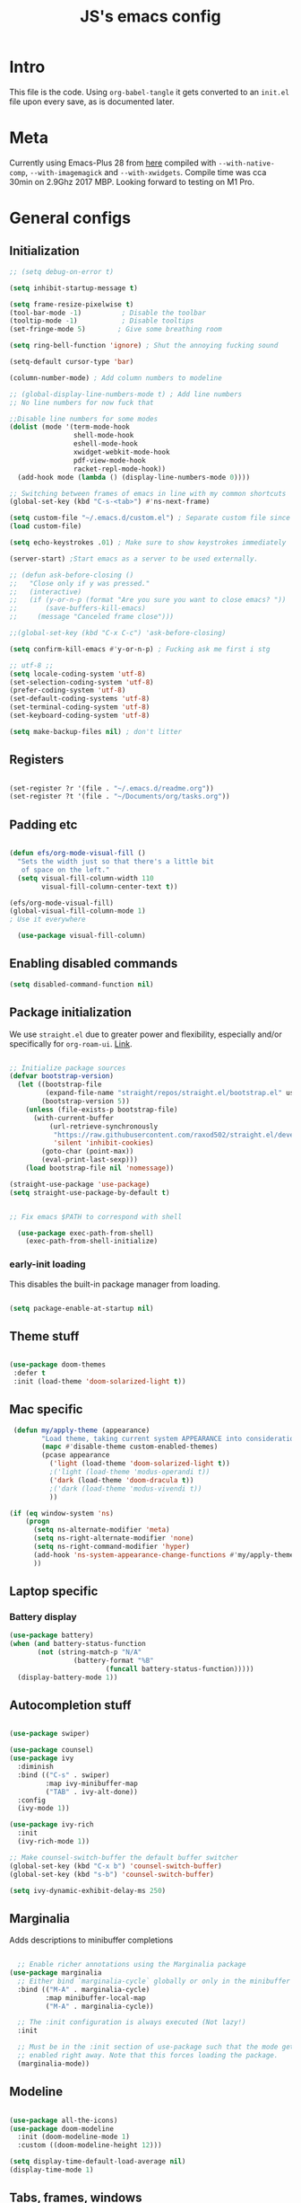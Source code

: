 #+TITLE: JS's emacs config
#+PROPERTY: header-args :mkdirp yes :tangle ./init.el :results value silent

* Intro
This file is the code. Using =org-babel-tangle= it gets converted to an =init.el= file upon every save,
as is documented later.


* Meta
Currently using Emacs-Plus 28 from [[https://github.com/d12frosted/homebrew-emacs-plus][here]] compiled with =--with-native-comp=, =--with-imagemagick= and =--with-xwidgets=. Compile time was cca 30min on 2.9Ghz 2017 MBP. Looking forward to testing on M1 Pro.


* General configs
** Initialization
#+begin_src emacs-lisp
;; (setq debug-on-error t)

(setq inhibit-startup-message t)

(setq frame-resize-pixelwise t)
(tool-bar-mode -1)          ; Disable the toolbar
(tooltip-mode -1)           ; Disable tooltips
(set-fringe-mode 5)        ; Give some breathing room

(setq ring-bell-function 'ignore) ; Shut the annoying fucking sound

(setq-default cursor-type 'bar)

(column-number-mode) ; Add column numbers to modeline

;; (global-display-line-numbers-mode t) ; Add line numbers
;; No line numbers for now fuck that

;;Disable line numbers for some modes
(dolist (mode '(term-mode-hook
                shell-mode-hook
                eshell-mode-hook
                xwidget-webkit-mode-hook
                pdf-view-mode-hook
                racket-repl-mode-hook))
  (add-hook mode (lambda () (display-line-numbers-mode 0))))

;; Switching between frames of emacs in line with my common shortcuts
(global-set-key (kbd "C-s-<tab>") #'ns-next-frame)

(setq custom-file "~/.emacs.d/custom.el") ; Separate custom file since we retangle =init.el= often.
(load custom-file)

(setq echo-keystrokes .01) ; Make sure to show keystrokes immediately

(server-start) ;Start emacs as a server to be used externally.

;; (defun ask-before-closing ()
;;   "Close only if y was pressed."
;;   (interactive)
;;   (if (y-or-n-p (format "Are you sure you want to close emacs? "))
;;       (save-buffers-kill-emacs)                                                                               
;;     (message "Canceled frame close")))

;;(global-set-key (kbd "C-x C-c") 'ask-before-closing)

(setq confirm-kill-emacs #'y-or-n-p) ; Fucking ask me first i stg

;; utf-8 ;; 
(setq locale-coding-system 'utf-8)
(set-selection-coding-system 'utf-8)
(prefer-coding-system 'utf-8)
(set-default-coding-systems 'utf-8)
(set-terminal-coding-system 'utf-8)
(set-keyboard-coding-system 'utf-8)

(setq make-backup-files nil) ; don't litter

#+end_src

** Registers
#+begin_src emacs-lisp

(set-register ?r '(file . "~/.emacs.d/readme.org"))
(set-register ?t '(file . "~/Documents/org/tasks.org"))

#+end_src
** Padding etc

#+begin_src emacs-lisp

  (defun efs/org-mode-visual-fill ()
    "Sets the width just so that there's a little bit
     of space on the left."
    (setq visual-fill-column-width 110
          visual-fill-column-center-text t))

  (efs/org-mode-visual-fill)
  (global-visual-fill-column-mode 1)
  ; Use it everywhere

    (use-package visual-fill-column)

  #+end_src

** Enabling disabled commands
#+begin_src emacs-lisp
    (setq disabled-command-function nil)
#+end_src

** Package initialization

We use =straight.el= due to greater power and flexibility, especially and/or specifically for =org-roam-ui=. [[https://github.com/raxod502/straight.el][Link]].
#+begin_src emacs-lisp

  ;; Initialize package sources
  (defvar bootstrap-version)
    (let ((bootstrap-file
           (expand-file-name "straight/repos/straight.el/bootstrap.el" user-emacs-directory))
          (bootstrap-version 5))
      (unless (file-exists-p bootstrap-file)
        (with-current-buffer
            (url-retrieve-synchronously
             "https://raw.githubusercontent.com/raxod502/straight.el/develop/install.el"
             'silent 'inhibit-cookies)
          (goto-char (point-max))
          (eval-print-last-sexp)))
      (load bootstrap-file nil 'nomessage))

  (straight-use-package 'use-package)
  (setq straight-use-package-by-default t)


  ;; Fix emacs $PATH to correspond with shell  

    (use-package exec-path-from-shell)
      (exec-path-from-shell-initialize)
  
#+end_src

*** early-init loading
This disables the built-in package manager from loading.
#+begin_src emacs-lisp :tangle no

  (setq package-enable-at-startup nil)

#+end_src

** Theme stuff
#+begin_src emacs-lisp

  (use-package doom-themes
   :defer t
   :init (load-theme 'doom-solarized-light t))

#+end_src

** Mac specific
#+begin_src emacs-lisp
   (defun my/apply-theme (appearance)
          "Load theme, taking current system APPEARANCE into consideration."
          (mapc #'disable-theme custom-enabled-themes)
          (pcase appearance
            ('light (load-theme 'doom-solarized-light t))
            ;('light (load-theme 'modus-operandi t))
            ('dark (load-theme 'doom-dracula t))
            ;('dark (load-theme 'modus-vivendi t))
            ))

  (if (eq window-system 'ns)
      (progn
        (setq ns-alternate-modifier 'meta)
        (setq ns-right-alternate-modifier 'none)
        (setq ns-right-command-modifier 'hyper)
        (add-hook 'ns-system-appearance-change-functions #'my/apply-theme)
        ))
#+end_src

** Laptop specific
*** Battery display
#+begin_src emacs-lisp
  (use-package battery)
  (when (and battery-status-function
         (not (string-match-p "N/A" 
                  (battery-format "%B"
                          (funcall battery-status-function)))))
    (display-battery-mode 1))
#+end_src

** Autocompletion stuff
#+begin_src emacs-lisp

(use-package swiper)

(use-package counsel)
(use-package ivy
  :diminish
  :bind (("C-s" . swiper)
         :map ivy-minibuffer-map
         ("TAB" . ivy-alt-done))
  :config
  (ivy-mode 1))

(use-package ivy-rich
  :init
  (ivy-rich-mode 1))

;; Make counsel-switch-buffer the default buffer switcher
(global-set-key (kbd "C-x b") 'counsel-switch-buffer)
(global-set-key (kbd "s-b") 'counsel-switch-buffer)

(setq ivy-dynamic-exhibit-delay-ms 250)

#+end_src

** Marginalia
Adds descriptions to minibuffer completions

#+begin_src emacs-lisp

    ;; Enable richer annotations using the Marginalia package
  (use-package marginalia
    ;; Either bind `marginalia-cycle` globally or only in the minibuffer
    :bind (("M-A" . marginalia-cycle)
           :map minibuffer-local-map
           ("M-A" . marginalia-cycle))

    ;; The :init configuration is always executed (Not lazy!)
    :init

    ;; Must be in the :init section of use-package such that the mode gets
    ;; enabled right away. Note that this forces loading the package.
    (marginalia-mode))

#+end_src

** Modeline
#+begin_src emacs-lisp

  (use-package all-the-icons)
  (use-package doom-modeline
    :init (doom-modeline-mode 1)
    :custom ((doom-modeline-height 12)))

  (setq display-time-default-load-average nil)
  (display-time-mode 1)

#+end_src

** Tabs, frames, windows
And tab bars which manage window configurations. Make them in line with default MacOS shortcuts.
#+begin_src emacs-lisp
  (tab-bar-mode 1)

  (setq tab-bar-new-tab-choice "*scratch*")

  (global-set-key (kbd "s-t") #'tab-bar-new-tab)
  (global-set-key (kbd "s-T") #'tab-undo)

  (global-set-key (kbd "s-w") #'tab-close)
  (setq tab-bar-close-last-tab-choice 'delete-frame)

  (global-set-key (kbd "C-s-f") #'toggle-frame-fullscreen)

  (global-set-key (kbd "s-o") #'other-window)

#+end_src
*** Winner mode
Allows to undo and redo window configurations.
#+begin_src emacs-lisp
  (winner-mode 1)

  (global-set-key (kbd "H-<right>") #'winner-redo)
  (global-set-key (kbd "H-<left>") #'winner-undo)
#+end_src

** Misc
*** ESC ESC ESC deradicalization
Replace the =ESC ESC ESC= command with one which does not close all other windows.
#+begin_src emacs-lisp

  (require 'cl-lib)
  (defun my-keyboard-escape-quit (fun &rest args)
    (cl-letf (((symbol-function 'one-window-p) (lambda (&rest _) t)))
      (apply fun args)))
  (advice-add 'keyboard-escape-quit :around #'my-keyboard-escape-quit)

#+end_src

*** page-break-lines
A library which displays form feed characters as horizontal rules. [[https://github.com/purcell/page-break-lines][Link]].
#+begin_src emacs-lisp
  (use-package page-break-lines)
  (global-page-break-lines-mode)
#+end_src

*** delete-selection-mode
Makes it so yanking/typing over a selected region of text deletes what is already there, to be more in line with other text editors, and fit into my workflow better.
#+begin_src emacs-lisp
  (delete-selection-mode 1)
#+end_src

*** Delete current file
#+begin_src emacs-lisp
;; based on http://emacsredux.com/blog/2013/04/03/delete-file-and-buffer/
(defun delete-file-and-buffer ()
  "Kill the current buffer and deletes the file it is visiting."
  (interactive)
  (let ((filename (buffer-file-name)))
    (if filename
        (if (y-or-n-p (concat "Do you really want to delete file " filename " ?"))
            (progn
              (delete-file filename)
              (message "Deleted file %s." filename)
              (kill-buffer)))
      (message "Not a file visiting buffer!"))))

#+end_src

*** Paren stuff
#+begin_src emacs-lisp
  (electric-pair-mode 1)

  ;; Inhibit the symbol less so it can be used for snippets in org
(add-function
   :before-until electric-pair-inhibit-predicate
   (lambda (c) (eq c ?<)))

  (show-paren-mode 1)
  (setq show-paren-delay 0)

  #+end_src
  
#+begin_src emacs-lisp :tangle no

  (use-package paredit) ; Lol?

  (autoload 'enable-paredit-mode "paredit" "Turn on pseudo-structural editing of Lisp code." t)
  (add-hook 'emacs-lisp-mode-hook       #'enable-paredit-mode)
  (add-hook 'eval-expression-minibuffer-setup-hook #'enable-paredit-mode)
  (add-hook 'ielm-mode-hook             #'enable-paredit-mode)
  (add-hook 'lisp-mode-hook             #'enable-paredit-mode)
  (add-hook 'lisp-interaction-mode-hook #'enable-paredit-mode)
  (add-hook 'scheme-mode-hook           #'enable-paredit-mode)
  (add-hook 'racket-mode-hook           #'enable-paredit-mode)


#+end_src

*** Auto-revert-mode
Automatically update buffers changed on disk.
#+begin_src emacs-lisp
(global-auto-revert-mode 1)
(setq global-auto-revert-non-file-buffers t)
#+end_src

*** God-mode
Adds a modal mode above the usual stuffs. [[https://github.com/emacsorphanage/god-mode][github]]

#+begin_src emacs-lisp

(use-package god-mode)

(global-set-key (kbd "<escape>") #'god-local-mode)

(defun my-god-mode-update-cursor-type ()
  (setq cursor-type (if (or god-local-mode buffer-read-only) 'box 'bar)))

(define-key god-local-mode-map (kbd ".") #'repeat)

(define-key god-local-mode-map (kbd "i") #'god-local-mode)
(define-key god-local-mode-map (kbd "z") #'repeat)

(define-key god-local-mode-map (kbd "S-SPC") #'open-org-agenda)

(global-set-key (kbd "C-x C-1") #'delete-other-windows)
(global-set-key (kbd "C-x C-2") #'split-window-below)
(global-set-key (kbd "C-x C-3") #'split-window-right)
(global-set-key (kbd "C-x C-0") #'delete-window)

(define-key god-local-mode-map (kbd "[") #'backward-paragraph)
(define-key god-local-mode-map (kbd "]") #'forward-paragraph)


(add-hook 'post-command-hook #'my-god-mode-update-cursor-type)

#+end_src
** Libraries and stuff
#+begin_src emacs-lisp

(use-package dash)
(use-package s)
(use-package cl-lib)

#+end_src
** Small utilities
*** Variable dumping
Functions to dump variables to a file. Includes a simple utility to make a variable persistent by writing it to a file on emacs exit and loading it on load. Probably a bit unsafe if emacs gets forcefully quit etc, might be worth to periodically save them etc etc.

#+begin_src emacs-lisp

(defun dump-vars-to-file (varlist filename)
  "simplistic dumping of variables in VARLIST to a file FILENAME"
  (save-excursion
    (let ((buf (find-file-noselect filename)))
      (set-buffer buf)
      (erase-buffer)
      (dump varlist buf)
      (save-buffer)
      (kill-buffer))))

(defun dump (varlist buffer)
  "insert into buffer the setq statement to recreate the variables in VARLIST"
  (mapc (lambda (var) (print (list 'setq var (list 'quote (symbol-value var)))
			     buffer))
	varlist))

(defvar closing-variables nil
  "Variables to dump to a file upon closing emacs.")

(defvar closing-variables-filename "~/.emacs.d/variables.el"
  "The filename in which closing variables are stored.")

(load closing-variables-filename)

(defun dump-closing-variables ()
  "Writes all of the variables in the list closing-variables to the file closing-variables-filename"
  (interactive)
  (dump-vars-to-file closing-variables closing-variables-filename))

(add-hook 'kill-emacs-hook (lambda () (dump-closing-variables))) ; Write on exit

#+end_src


* General packages
** Rainbow delimiters
#+begin_src emacs-lisp

  ;; Uses rainbow colors for matching parens etc
  (use-package rainbow-delimiters
    :defer t
    :hook (prog-mode . rainbow-delimiters-mode))  

#+end_src

** Possible keyboard shortcuts
#+begin_src emacs-lisp

  ;; Shows possible keyboard shortcuts
  (use-package which-key
    :init (which-key-mode)
    :diminish which-key-mode
    :config
    (setq which-key-idle-delay 0))

(which-key-enable-god-mode-support)

 #+end_src

** Projectile
#+begin_src emacs-lisp

  (use-package projectile
    :diminish projectile-mode
    :config (projectile-mode)
    :custom ((projectile-completion-system 'ivy))
    :bind-keymap
    ("C-c p" . projectile-command-map)
    :init
    ;; NOTE: Set this to the folder where you keep your Git repos!
    (when (file-directory-p "~/Documents/repos")
      (setq projectile-project-search-path '("~/Documents/repos")))
    (setq projectile-switch-project-action #'projectile-dired))

  (use-package counsel-projectile
    :config (counsel-projectile-mode))

#+end_src

** Version control
*** Magit & Forge initialization
#+begin_src emacs-lisp

  (use-package magit
    :custom
    (magit-display-buffer-function #'magit-display-buffer-same-window-except-diff-v1))

  (global-set-key (kbd "C-x g") 'magit-status)

  (use-package forge)
  (setq auth-sources '("~/.authinfo"))

#+end_src
*** Git time machine
#+begin_src emacs-lisp
  (use-package git-timemachine)
#+end_src

** Pdf-mode

A better pdf reader for emacs, here specifically for use with org-noter

#+begin_src emacs-lisp

  (use-package tablist)
  (use-package pdf-tools)
  (pdf-tools-install)

#+end_src

** Window-numbering

#+begin_src emacs-lisp

  (setq winum-keymap
    (let ((map (make-sparse-keymap)))
      (define-key map (kbd "C-`") 'winum-select-window-by-number)
      (define-key map (kbd "s-1") 'winum-select-window-1)
      (define-key map (kbd "s-2") 'winum-select-window-2)
      (define-key map (kbd "s-3") 'winum-select-window-3)
      (define-key map (kbd "s-4") 'winum-select-window-4)
      (define-key map (kbd "s-5") 'winum-select-window-5)
      (define-key map (kbd "s-6") 'winum-select-window-6)
      (define-key map (kbd "s-7") 'winum-select-window-7)
      (define-key map (kbd "s-8") 'winum-select-window-8)
      (define-key map (kbd "s-9") 'winum-select-window-8)
      map))

  (use-package winum)

  (winum-mode)
#+end_src



* Org mode
** General setup

#+begin_src emacs-lisp

  (defun efs/org-mode-setup ()
    (org-indent-mode)
    (visual-line-mode 1))

  (use-package org
    :hook (org-mode . efs/org-mode-setup)
    :config
    (setq org-ellipsis " ▾")
    (setq org-hide-emphasis-markers t))

  (use-package org-bullets
    :after org
    :hook (org-mode . org-bullets-mode)
    :custom
    (org-bullets-bullet-list '("◉" "○" "●" "○" "●" "○" "●")))


(setq org-image-actual-width nil)

#+end_src

** Fonts

Mostly from [[https://zzamboni.org/post/beautifying-org-mode-in-emacs/][here]]. 

#+begin_src emacs-lisp

    ;; Line spacing
  (setq line-spacing 0.1)

  (set-face-attribute 'default nil :height 140)

  (let* (;(variable-tuple '(:font "Source Sans Pro"))
         (variable-tuple '(:font "-*-Brygada 1918-semibold-normal-normal-*-*-*-*-*-p-0-iso10646-1"))
         ;(variable-tuple '(:font "Arial"))
         (base-font-color     (face-foreground 'default nil 'default))
         (headline           `(:inherit default :weight bold :foreground ,base-font-color)))

    (custom-theme-set-faces 'user
                            `(org-level-8 ((t (,@headline ,@variable-tuple))))
                            `(org-level-7 ((t (,@headline ,@variable-tuple))))
                            `(org-level-6 ((t (,@headline ,@variable-tuple))))
                            `(org-level-5 ((t (,@headline ,@variable-tuple))))
                            `(org-level-4 ((t (,@headline ,@variable-tuple :height 1.1))))
                            `(org-level-3 ((t (,@headline ,@variable-tuple :height 1.1))))
                            `(org-level-2 ((t (,@headline ,@variable-tuple :height 1.25))))
                            `(org-level-1 ((t (,@headline ,@variable-tuple :height 1.5))))
                            `(org-document-title
                              ((t (,@headline ,@variable-tuple :height 1.5 :underline nil))))))


  (custom-theme-set-faces
   'user
   '(variable-pitch ((t (:family "Brygada 1918" :height 155)))) ;; For regular writing
   ;'(variable-pitch ((t (:family "Arial" :height 155))))
   '(fixed-pitch ((t (:family "Menlo" :height 140))))      ;; For code and stuff

   '(org-block ((t (:inherit fixed-pitch))))
   '(org-code ((t (:inherit (shadow fixed-pitch)))))
   '(org-document-info ((t (:foreground "dark orange"))))
   '(org-document-info-keyword ((t (:inherit (shadow fixed-pitch)))))
   '(org-indent ((t (:inherit (org-hide fixed-pitch)))))
   '(org-link ((t (:foreground "royal blue" :underline t))))
   '(org-meta-line ((t (:inherit (font-lock-comment-face fixed-pitch)))))
   '(org-property-value ((t (:inherit fixed-pitch))) t)
   '(org-special-keyword ((t (:inherit (font-lock-comment-face fixed-pitch)))))
   '(org-table ((t (:inherit fixed-pitch :foreground "#83a598"))))
   '(org-tag ((t (:inherit (shadow fixed-pitch) :weight bold :height 0.8))))
   '(org-verbatim ((t (:inherit (shadow fixed-pitch))))))

  (add-hook 'org-mode-hook 'variable-pitch-mode)

 #+end_src
 
** Pretty tables

#+begin_src emacs-lisp

  (use-package org-pretty-table
    :straight
      (:host github :repo "Fuco1/org-pretty-table" :branch "master" :files ("*.el" "out")))

  (add-hook 'org-mode-hook (lambda () (org-pretty-table-mode)))

#+end_src

** Agenda configuration
Beefy boy. 
#+begin_src emacs-lisp

  (setq org-todo-keywords
        '((sequence "TODO(t)" "NEXT(n)" "REFILE(r)" "EXPLORE(e)" "HOLD(h)" "WAITING(w)" "|" "DONE(d!)" "CANCELLED(c!)")))

  ;; So it doesn't ruin window configs
  (setq org-agenda-window-setup 'current-window) 



  ;; Save org buffers after refiling
  (advice-add 'org-refile :after 'org-save-all-org-buffers)
  (advice-add 'org-archive-subtree :after 'org-save-all-org-buffers)

  (global-set-key (kbd "C-c a") 'org-agenda)

  (setq org-agenda-start-with-log-mode t)
  (setq org-log-done 'time)
  (setq org-log-into-drawer t)
(setq org-agenda-start-on-weekday nil)
(setq org-reverse-note-order t)
 '(org-fast-tag-selection-single-key (quote expert))


(defun air-org-skip-subtree-if-priority (priority)
  "Skip an agenda subtree if it has a priority of PRIORITY.

PRIORITY may be one of the characters ?A, ?B, or ?C."
  (let ((subtree-end (save-excursion (org-end-of-subtree t)))
        (pri-value (* 1000 (- org-lowest-priority priority)))
        (pri-current (org-get-priority (thing-at-point 'line t))))
    (if (= pri-value pri-current)
        subtree-end
      nil)))

(defun air-org-skip-subtree-if-habit ()
  "Skip an agenda entry if it has a STYLE property equal to \"habit\"."
  (let ((subtree-end (save-excursion (org-end-of-subtree t))))
    (if (string= (org-entry-get nil "STYLE") "habit")
        subtree-end
      nil)))

(setq org-agenda-custom-commands
   (quote (
	   ("w" todo "WAITING" nil)
	   ("u" alltodo ""
	    ((org-agenda-skip-function
	      (lambda nil
		(org-agenda-skip-entry-if (quote scheduled) (quote deadline)
					  (quote regexp) "\n]+>")))
	     (org-agenda-overriding-header "Unscheduled TODO entries: ")))
	   ("d" "Daily agenda and all TODOs"
            ((tags "PRIORITY=\"A\""
                   ((org-agenda-skip-function '(org-agenda-skip-entry-if 'todo 'done))
                    (org-agenda-overriding-header "High-priority unfinished tasks:")))
	     (todo "NEXT" ((org-agenda-skip-function '(or (air-org-skip-subtree-if-priority ?A)))
			   (org-agenda-overriding-header "Up next: ")))
	     (agenda "" nil)
	     (todo "REFILE" ((org-agenda-overriding-header "Things to refile: ")))
             (alltodo ""
                      ((org-agenda-skip-function '(or (air-org-skip-subtree-if-habit)
                                                      (air-org-skip-subtree-if-priority ?A)
                                                      (org-agenda-skip-if nil '(scheduled deadline))
						      (org-agenda-skip-entry-if 'todo '("NEXT" "REFILE"))))
                       (org-agenda-overriding-header "All normal priority tasks:"))))
            ))))

(defun open-org-agenda ()
  (interactive)
  (org-agenda nil "d"))

#+end_src

** Babel configuration

*** Initialization
#+begin_src emacs-lisp

    (org-babel-do-load-languages
     'org-babel-load-languages
     '((emacs-lisp . t)
       (python . t)
       (C . t)
       (latex . t)
       ))

(require 'ox-latex)

(setq org-babel-python-command "python3")
(setq org-latex-create-formula-image-program 'dvipng)

    (setq org-confirm-babel-evaluate nil
          org-src-fontify-natively t
          org-src-tab-acts-natively t
          org-src-preserve-indentation t)
  
    (require 'org-tempo)

    (add-to-list 'org-structure-template-alist '("sh" . "src shell"))
    (add-to-list 'org-structure-template-alist '("el" . "src emacs-lisp"))
    (add-to-list 'org-structure-template-alist '("py" . "src python :results output"))
    (add-to-list 'org-structure-template-alist '("cs" . "src C"))

#+end_src

*** Auto-tangle Configuration files
#+begin_src emacs-lisp

  ;; Automatically tangle our Emacs.org config file when we save it
  (defun efs/org-babel-tangle-config ()
    (when (string-equal (buffer-file-name)
                        (expand-file-name "~/.emacs.d/readme.org"))
      ;; Dynamic scoping to the rescue
      (let ((org-confirm-babel-evaluate nil))
        (org-babel-tangle))))

  (add-hook 'org-mode-hook (lambda () (add-hook 'after-save-hook #'efs/org-babel-tangle-config)))

#+end_src

** Exporting
Disable exporting broken html links. Required for =anki-editor= to be able to export roam links.
Very suboptimal, should maybe look into extending org to allow replacing =id= links in exporting
with the name of the link, as they tend to always have them. Could still just leave it empty
if it lacks a name, or use the hyperlink itself in that case.
#+begin_src emacs-lisp
  (setq org-export-with-broken-links t)
#+end_src

** TODO Org-ref
#+begin_src emacs-lisp
  (use-package org-ref)
#+end_src

** Minor packages
*** Org-download
#+begin_src emacs-lisp

(use-package org-download)

;; Drag-and-drop to `dired`
(add-hook 'dired-mode-hook 'org-download-enable)


#+end_src

*** Org-remark

#+begin_src emacs-lisp

(straight-use-package
 '(org-remark
   :type git :host github :repo "nobiot/org-remark"))

(org-remark-global-tracking-mode +1)

(define-key global-map (kbd "C-c n m") #'org-remark-mark)

(with-eval-after-load 'org-remark
  (define-key org-remark-mode-map (kbd "C-c n o") #'org-remark-open)
  (define-key org-remark-mode-map (kbd "C-c n ]") #'org-remark-view-next)
  (define-key org-remark-mode-map (kbd "C-c n [") #'org-remark-view-prev)
  (define-key org-remark-mode-map (kbd "C-c n r") #'org-remark-remove))


#+end_src



* Org-roam
** Base
#+begin_src emacs-lisp

(use-package org-roam
  :init
  (setq org-roam-v2-ack t)
  :custom
  (org-roam-directory "~/Documents/org")
  (org-roam-completion-everywhere t)
  :bind (("C-c n b " . org-roam-buffer-toggle)
         ("C-c n f" . org-roam-node-find)
         ("C-c n i" . org-roam-node-insert)
         ("C-c n d" . org-roam-dailies-map)
         ("C-c n n r" . org-roam-refile)
         ("C-c n n g" . org-id-get-create)
         ("C-c n p" . anki/my/push-notes)
         ("C-c n n p" . anki/push-all)
         ("C-c n n t" . org-roam-extract-subtree)
         ("C-c n n a" . org-roam-alias-add)
	 ("C-c n c" . org-capture-task)
         :map org-mode-map
         ("C-M-i"    . completion-at-point)
         ("C-c C-x C-l" . nil); Built in LaTeX previews are an annoyance with xenops.
	 ("C-c l" . org-store-link)
	 ("C-c n l" . insert-standalone-latex)
	 ("C-c n n l" . open-standalone-latex))
    :config
    (org-roam-setup))

  (advice-add 'org-roam-refile :after 'org-save-all-org-buffers)

  (setq org-roam-mode-section-functions
      (list #'org-roam-backlinks-section
            #'org-roam-reflinks-section
            #'org-roam-unlinked-references-section))

  (add-to-list 'display-buffer-alist
             '("\\*org-roam\\*"
               (display-buffer-in-direction)
               (direction . right)
               (window-width . 0.33)
               (window-height . fit-window-to-buffer)))

  (setq org-roam-dailies-directory "daily/")


#+end_src

** Capture templates
#+begin_src emacs-lisp

  (setq org-capture-templates
        `(("t" "Task" entry (file "~/Documents/org/tasks.org")
           "* TODO %?\n" :empty-lines 1)))

(defun org-capture-task ()
  (interactive)
  (org-capture nil "t"))

#+end_src

** Org-transclusion
Fuck it, I'm making my own damn Xanadu.

#+begin_src emacs-lisp

(straight-use-package
 '(org-transclusion
  :type git
  :host github
  :repo "nobiot/org-transclusion"))

(define-key global-map (kbd "C-c n t t") #'org-transclusion-add)
(define-key global-map (kbd "C-c n t n") #'org-transclusion-mode)


#+end_src

** Org-roam-ui
A package which allows one to view their nodes as a graph, using a web interface. [[https://github.com/org-roam/org-roam-ui][Link]].
#+begin_src emacs-lisp

  (use-package org-roam-ui
    :straight
      (:host github :repo "org-roam/org-roam-ui" :branch "main" :files ("*.el" "out"))
      :after org-roam
  ;;         normally we'd recommend hooking orui after org-roam, but since org-roam does not have
  ;;         a hookable mode anymore, you're advised to pick something yourself
  ;;         if you don't care about startup time, use
     ;; :hook (after-init . org-roam-ui-mode)
      :config
      (setq org-roam-ui-sync-theme t)
      (setq org_roam-ui-follow nil)
      (setq org-roam-ui-update-on-save t)
      (setq org-roam-ui-open-on-start nil))

#+end_src
** citations
Adapted from [[https://github.com/tmalsburg/helm-bibtex][here]].

#+begin_src emacs-lisp :tangle no
  (setq my/bibliography-path "~/Documents/org/library.bib")
  (setq my/pdf-path "~/Documents/pdfs/")
  (setq my/bibliography-notes "~/Documents/org/literature/")

  (use-package ivy-bibtex
    :config
    (setq bibtex-completion-notes-path my/bibliography-notes)
    (setq bibtex-completion-bibliography my/bibliography-path))

  (use-package org-roam-bibtex
    :after (org-roam)
    :hook (org-roam-mode . org-roam-bibtex-mode)
    :config
    (require 'org-ref)
    (setq org-roam-bibtex-preformat-keywords
	  '("=key=" "title" "url" "file" "author-or-editor" "keywords"))
    (setq orb-templates
	  '(("r" "ref" plain (function org-roam-capture--get-point)
	     ""
	     :file-name "${slug}"
	     :head "#+TITLE: ${=key=}: ${title}\n#+ROAM_KEY: ${ref}

  - tags ::
  - keywords :: ${keywords}

  \n* ${title}\n  :PROPERTIES:\n  :Custom_ID: ${=key=}\n  :URL: ${url}\n  :AUTHOR: ${author-or-editor}\n  :NOTER_DOCUMENT: %(orb-process-file-field \"${=key=}\")\n  :NOTER_PAGE: \n  :END:\n\n"

	     :unnarrowed t))))

#+end_src

** Org-roam templates
The default template (and as such what we will set our templates list for now) is:
#+begin_src emacs-lisp

    (setq org-roam-capture-templates
      '(("d" "default" plain
         "%?"
         :if-new (file+head "%<%Y%m%d%H%M%S>-${slug}.org" "#+title: ${title}\n")
         :unnarrowed t)
        ))

#+end_src

+ "d": The "key", a letter that you press to choose the template
+ "default": The full name of the template
+ plain: The type of text being inserted, always this value for note templates
+ "%?": This is the text that will be inserted into the new note, can be anything!
+ :if-new : The list that follows this describes how the note file will be created
+ :unnarrowed t : Ensures that the full file will be displayed when captured (an Org thing)

** Vulpea
A library for org-mode stuff.

#+begin_src emacs-lisp

  (use-package vulpea)
  
#+end_src

** Anki-editor
*** Basic
Allows editing of anki flashcards directly in org files using tags.
#+begin_src emacs-lisp

  (use-package anki-editor)

(add-hook 'org-mode-hook (lambda () (anki-editor-mode 1)))
  
#+end_src

*** Keeping track of whether a file has been updated since last push
I only want to push if the file has changed on disk since last push. Hence we need to keep track of push times.

#+begin_src emacs-lisp

(defvar anki-push-times-hash-table (make-hash-table :test 'equal)
  "A hash table which keeps track of push times for all notes which anki push was called on. Is used in the function anki/my/push/notes in order to determine whether a push is necessary.")

(defun anki/my/push-notes ()
  "Checks whether the last time the file's notes were pushed is before its last edit. In this case, it pushes the file. The file's push time is updated in the hash table, and the note is saved. Useful mainly for automating pushing a large amount of files, since pushing 100+ files with up to 10 notes each can get slow."
  (interactive)
  (let* ((current-filename (file-name-nondirectory buffer-file-name))
	 (push-time (gethash current-filename anki-push-times-hash-table))
	 (edit-time (file-attribute-modification-time (file-attributes current-filename))))
	 (if (or (not push-time)
		   (time-less-p push-time edit-time))
	   (anki-editor-push-notes)
	   (message "No need to push."))
	 (puthash current-filename (current-time) anki-push-times-hash-table)
	 (save-buffer)
	))

(add-to-list 'closing-variables 'anki-push-times-hash-table) ; Saves the update table on save and loads it on startup.

#+end_src
** Deft
[[https://github.com/jrblevin/deft/issues/75][Modification for org-roam]]. 
#+begin_src emacs-lisp

  (use-package deft
    :config
    (setq deft-extensions '("org")
          deft-directory org-roam-directory
          deft-recursive t
          deft-strip-summary-regexp ":PROPERTIES:\n\\(.+\n\\)+:END:\n"
          deft-use-filename-as-title t)
    :bind
    ("C-c n e" . deft)
    )

(defun cm/deft-parse-title (file contents)
    "Parse the given FILE and CONTENTS and determine the title.
  If `deft-use-filename-as-title' is nil, the title is taken to
  be the first non-empty line of the FILE.  Else the base name of the FILE is
  used as title."
      (let ((begin (string-match "^#\\+[tT][iI][tT][lL][eE]: .*$" contents)))
        (if begin
            (string-trim (substring contents begin (match-end 0)) "#\\+[tT][iI][tT][lL][eE]: *" "[\n\t ]+")
          (deft-base-filename file))))

    (advice-add 'deft-parse-title :override #'cm/deft-parse-title)

    (setq deft-strip-summary-regexp
          (concat "\\("
                  "[\n\t]" ;; blank
                  "\\|^#\\+[[:alpha:]_]+:.*$" ;; org-mode metadata
                  "\\|^:PROPERTIES:\n\\(.+\n\\)+:END:\n"
                  "\\)"))


#+end_src


* Org Tag handler
A generalized way to add and remove tags to org files easily.
Used here to give =project= tags to files with todos for agenda usage
and to give files with flashcards a type =flashcards= in order to allow easy pushing of all flashcards.

Adapted from 
** Checker functions
*** Project
#+begin_src emacs-lisp
  
  (defun org/project-p ()
    "Return non-nil if current buffer has any todo entry.

  TODO entries marked as done are ignored, meaning the this
  function returns nil if current buffer contains only completed
  tasks."
    (org-element-map                          ; (2)
         (org-element-parse-buffer 'headline) ; (1)
         'headline
       (lambda (h)
         (eq (org-element-property :todo-type h)
             'todo))
       nil 'first-match))                     ; (3)

#+end_src

1. We parse the buffer using org-element-parse-buffer. It returns an abstract syntax tree of the current Org buffer. But sine we care only about headings, we ask it to return only them by passing a GRANULARITY parameter - 'headline. This makes things faster.
2. Then we extract information about TODO keyword from headline AST, which contains a property we are interested in - :todo-type, which returns the type of TODO keyword according to org-todo-keywords - 'done, 'todo or nil (when keyword is not present).
3. Now all we have to do is to check if the buffer list contains at least one keyword with 'todo type. We could use seq=find on the result of org-element-map, but it turns out that it provides an optional first-match argument that can be used for our needs. Thanks Gustav for pointing that out.

*** Flashcards

First we make a function that checks whether the current buffer has a flash card.
#+begin_src emacs-lisp
  (defun anki/flashcard-p ()
    "Returns non-nil if the current buffer has a flash card"
    (member "ANKI_NOTE_TYPE" (org-buffer-property-keys)))
#+end_src

We have a list of ignored files which won't be updated on the hook with our function.
We also keep a list of checker functions and their respective tags.
#+begin_src emacs-lisp

    (setq prune/ignored-files
          '("20211117183951-tasks.org"
            "20211117164414-inbox.org")) ; These should always have project tags.

    (setq tag-checkers (list (cons "project"    'org/project-p)
                             (cons "flashcards" 'anki/flashcard-p)))

#+end_src

** Excluding from inheritance

#+begin_src emacs-lisp

  (mapc (lambda (p) (add-to-list 'org-tags-exclude-from-inheritance (car p)))
        tag-checkers)
  
#+end_src

** Updater
Then we have an updater function. We can hook this to take care of our updating.

#+begin_src emacs-lisp

  (defun vulpea-buffer-p ()
    "Return non-nil if the currently visited buffer is a note."
    (and buffer-file-name
         (string-prefix-p
          (expand-file-name (file-name-as-directory org-roam-directory))
          (file-name-directory buffer-file-name))))

  (defun org-update-tag (tcpair)
       "Update '(tag . checker) tag in the current buffer."
       (when (and (not (member (buffer-name) prune/ignored-files))
                  (not (active-minibuffer-window))
                  (vulpea-buffer-p))
         (save-excursion
           (goto-char (point-min))
           (let* ((tags (vulpea-buffer-tags-get))
                  (original-tags tags))
             (if (funcall (cdr tcpair))
                 (setq tags (cons (car tcpair) tags))
               (setq tags (remove (car tcpair) tags)))

             ;; cleanup duplicates
             (setq tags (seq-uniq tags))

             ;; update tags if changed
             (when (or (seq-difference tags original-tags)
                       (seq-difference original-tags tags))
               (apply #'vulpea-buffer-tags-set tags))))))

#+end_src

** Stich
This one calls =org-update-tag= for all the pairs. This we can hook.

#+begin_src emacs-lisp

  (defun org-update-all-tags ()
    (mapc #'org-update-tag tag-checkers))

  (add-hook 'find-file-hook #'org-update-all-tags)
  (add-hook 'before-save-hook #'org-update-all-tags)

#+end_src

** Query		  
*** Project

#+begin_src emacs-lisp

  (defun org-project-files ()
      "Return a list of note files containing 'project' tag." ;
      (seq-uniq
       (seq-map
	#'car
	(org-roam-db-query
	 [:select [nodes:file]
	  :from tags
	  :left-join nodes
	  :on (= tags:node-id nodes:id)
	  :where (like tag (quote "%\"project\"%"))]))))

#+end_src

*** Anki connect

#+begin_src emacs-lisp

   (defun anki/flashcards-files ()
    "Return a list of note files containing flashcards tag." ;
    (seq-uniq
     (seq-map
      #'car
      (org-roam-db-query
       [:select [nodes:file]
        :from tags
        :left-join nodes
        :on (= tags:node-id nodes:id)
        :where (like tag (quote "%\"flashcards\"%"))]))))

#+end_src

** ConSequences
*** Project tag stuff

We advise the actual =org-agenda= function to update the agenda files to the files every time we actually need agenda, such as not to need any weird times or manual updates.

#+begin_src emacs-lisp
  
  (defun roam-agenda-files-update (&rest _)
    "Update the value of `org-agenda-files'."
    (setq org-agenda-files (org-project-files)))

  (advice-add 'org-agenda :before #'roam-agenda-files-update)

#+end_src

*** Anki stuff
#+begin_src emacs-lisp
    (defun anki/push-filename (filename)
      "Opens the file with filename as a temporary buffer and pushes its notes."
      (save-excursion
        (with-current-buffer (find-file-noselect filename)
          (progn (anki/my/push-notes)))))

    (defun anki/push-all ()
      "Maps over the files with the flashcards tag and pushes them."
      (interactive)
      (mapc #'anki/push-filename (anki/flashcards-files)))

#+end_src


* Languages
** Python
#+begin_src emacs-lisp

  (use-package python-mode
    :custom
    ;; NOTE: Set these if Python 3 is called "python3" on your system!
    (python-shell-interpreter "python3"))
  
#+end_src

** LaTeX
Have to review all of the packages and make sure everything plays nice, and configure various interactions etc, have to see how much LSP will do by itself.
*** Org
Firstly, we must set a header for our org files to use.
#+begin_src emacs-lisp

  (setq org-latex-packages-alist '(("" "/Users/jure/.emacs.d/defaults/js" t)))
  ;;(setq org-latex-packages-alist nil)

 #+end_src
 
*** AUCTeX
#+begin_src emacs-lisp

    (use-package tex-mode
      :ensure auctex)
    (setq font-latex-fontify-script nil)

    (setq latex-run-command "lualatex")

    ;; Use pdf-tools to open PDF files
    (setq TeX-view-program-selection '((output-pdf "PDF Tools"))
          TeX-source-correlate-start-server t)

    (setq-default TeX-master nil)

    ;; Update PDF buffers after successful LaTeX runs
    (add-hook 'TeX-after-compilation-finished-functions
               #'TeX-revert-document-buffer)

(setq TeX-command-extra-options " --shell-escape ")

#+end_src

*** CDLaTeX
#+begin_src emacs-lisp

(use-package cdlatex)

(setq cdlatex-command-alist
      '(("al" "Insert aligned environment" "" cdlatex-environment ("aligned") nil t)
	("bm" "Insert bmatrix environment" "" cdlatex-environment ("bmatrix") nil t)
	("se" "Insert a nice subseteq" "\\subseteq" nil nil nil t)
	("sse" "Insert a nice supseteql" "\\supseteq" nil nil nil t)
	("imp" "implies" "\\implies" nil nil nil t)
	("imb" "Implied" "\\impliedby" nil nil nil t)
	))

(add-hook 'LaTeX-mode-hook #'turn-on-org-cdlatex)
(add-hook 'org-mode-hook   #'turn-on-org-cdlatex)


#+end_src

*** Xenops
  I use xenops, for now only in org. Need to configure safe usage in "real" TeX files.
#+begin_src emacs-lisp
  (use-package xenops)

  ;; (add-hook 'latex-mode-hook #'xenops-mode)
  ;; (add-hook 'LaTeX-mode-hook #'xenops-mode)
  (add-hook 'org-mode-hook #'xenops-mode)

  ;; The org files used are relatively small, hence we can afford to auto-expand.
  (add-hook 'org-mode-hook (lambda () (add-hook 'xenops-mode-hook #'xenops-dwim)))

  (setq xenops-reveal-on-entry t)
  (setq xenops-math-image-scale-factor 1.8) ; Macs be high res.

(defun xenops-math-latex-calculate-dpi ()
  "Calculate DPI to be used during fragment image generation."
  (* 10 (/ (round (* (org--get-display-dpi)
		     (car (xenops-math-latex-process-get :image-size-adjust))
		xenops-math-image-scale-factor)) 10)))


(setq xenops-math-latex-process 'dvisvgm)
;(setq xenops-math-latex-process 'imagemagick)
;(setq xenops-math-latex-process 'dvipng)

#+end_src

A custom renderer that uses pdf as an intermediary format and converts it to the vector format =svg= to allow for good =tikz-cd= rendering. Need to find a good way to convert the pdf to svg tho.

#+begin_src emacs-lisp :tangle no

(add-to-list 'xenops-math-latex-process-alist
	     '(pdfsvg
	       :programs ("pdflatex" "pdf2svg")
	       :description "pdf > svg"
	       :message "you need to install the programs: latex and dvisvgm."
	       :image-input-type "pdf"
	       :image-output-type "svg"
	       :image-size-adjust (1.7 . 1.5)
	       :latex-compiler ("pdflatex -interaction nonstopmode -shell-escape -output-directory %o %f")
	       :image-converter ("pdf2svg %f %O")))

(add-to-list 'xenops-math-latex-process-alist
	      '(my/imagemagick
		:programs ("latex" "convert")
	       :description "pdf > png"
	       :message "you need to install the programs: latex and imagemagick."
	       :image-input-type "pdf"
	       :image-output-type "png"
	       :image-size-adjust (0.5 . 0.5)
	       :latex-compiler ("pdflatex -interaction nonstopmode -shell-escape -output-directory %o %f")
	       :image-converter ("convert -density %D -trim -antialias %f -quality 400 %O")))


(setq xenops-math-latex-process 'my/imagemagick)
  

#+end_src

*** Standalone latex fragments
I need commutative diagrams in org mode and anki, hence i want to keep a tex folder in my org-roam directory which contains various snippets. Should autocompile to png and get inserted by name as a link. If no file exists yet, makes one with a cool snippet.

#+begin_src emacs-lisp

(defun get-current-standalones-latex (match-p)
  (completing-read
		 "Enter standalone name: "
		 (mapcar (lambda (x) (s-chop-suffix ".tex" x))
			 (-filter (lambda (x) (s-suffix? ".tex" x))
				  (directory-files (concat org-roam-directory "/tex"))))
		 nil
		 match-p))

(defun compile-standalone-latex (fname)
  "Compiles the fname standalone latex fragment first into pdf, then converts it to png."
  (let ((default-directory (concat org-roam-directory "/tex/")))
    (call-process-shell-command (concat "pdflatex -interaction nonstopmode -shell-escape " fname))
    (call-process-shell-command (concat "convert -density 200 -quality 100 " fname ".pdf " fname ".png"))))

(defun compile-current-standalone-latex ()
  (compile-standalone-latex
   (s-chop-suffix ".tex"
		  (s-chop-prefix (concat org-roam-directory "/tex/") buffer-file-truename))))

(defun make-new-standalone-latex (fname)
  "Makes a new file with the proper template."
  (find-file-other-window (concat org-roam-directory "/tex/" fname ".tex"))
  (yas-expand-snippet (yas-lookup-snippet "standalone_latex_template" 'latex-mode)))

(defun open-standalone-latex (fname)
  "Merely opens one of the possible snippets."
  (interactive (list (get-current-standalones-latex t)))
  (find-file-other-window (concat org-roam-directory "/tex/" fname ".tex")))

(defun insert-standalone-latex (fname)
  "Ask for user's diagram name with completions etc and insert the link to it.
If the file doesn't exist, visit a new .tex buffer and insert the right snippet."
  (interactive (list (get-current-standalones-latex nil)))
  (org-insert-link nil (concat "file:tex/" fname ".png"))
  (unless (file-exists-p (concat org-roam-directory "/tex/" fname ".tex"))
      (make-new-standalone-latex fname)))

#+end_src

** Racket
#+begin_src emacs-lisp
(use-package racket-mode)
#+end_src


* Programming/editing stuff
** Auto-activating-snippets
#+begin_src emacs-lisp
  (use-package aas
    :hook (LaTeX-mode . aas-activate-for-major-mode)
    :hook (org-mode . aas-activate-for-major-mode))

  (use-package laas
  :hook (LaTeX-mode . laas-mode))
  
  #+end_src
** YASnippets
Snippets, configuration stolen from [[https://gist.github.com/karthink/7d89df35ee9b7ac0c93d0177b862dadb][here]]. Should look into how it works.
#+begin_src emacs-lisp

  ;; Yasnippet settings
  (use-package yasnippet)
  (yas-global-mode 1)

  (use-package yasnippet-snippets)

#+end_src

** Expand region
#+begin_src emacs-lisp

  (use-package expand-region)
  (global-set-key (kbd "s-f") 'er/expand-region)

  #+end_src
  
** Multiple cursors
#+begin_src emacs-lisp

  (use-package multiple-cursors)
  (global-set-key (kbd "s-<down>") 'mc/mark-next-like-this)
  (global-set-key (kbd "s-<up>") 'mc/mark-previous-like-this)

  (global-set-key (kbd "s-M-<up>") 'mc/unmark-next-like-this)
  (global-set-key (kbd "s-M-<down>") 'mc/unmark-previous-like-this)
  
  (global-set-key (kbd "s-d") 'mc/mark-all-dwim)

  ;; Makes it so only =C-g= quits.
  (define-key mc/keymap (kbd "<return>") nil)
  (global-set-key (kbd "s-<mouse-1>") 'mc/add-cursor-on-click)

#+end_src

